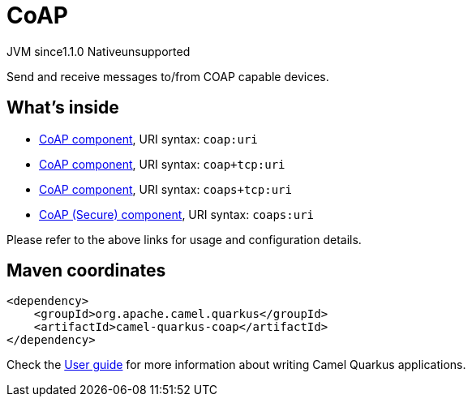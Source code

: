 // Do not edit directly!
// This file was generated by camel-quarkus-maven-plugin:update-extension-doc-page

= CoAP
:cq-artifact-id: camel-quarkus-coap
:cq-native-supported: false
:cq-status: Preview
:cq-description: Send and receive messages to/from COAP capable devices.
:cq-deprecated: false
:cq-jvm-since: 1.1.0
:cq-native-since: n/a

[.badges]
[.badge-key]##JVM since##[.badge-supported]##1.1.0## [.badge-key]##Native##[.badge-unsupported]##unsupported##

Send and receive messages to/from COAP capable devices.

== What's inside

* https://camel.apache.org/components/latest/coap-component.html[CoAP component], URI syntax: `coap:uri`
* https://camel.apache.org/components/latest/coap+tcp-component.html[CoAP component], URI syntax: `coap+tcp:uri`
* https://camel.apache.org/components/latest/coaps+tcp-component.html[CoAP component], URI syntax: `coaps+tcp:uri`
* https://camel.apache.org/components/latest/coaps-component.html[CoAP (Secure) component], URI syntax: `coaps:uri`

Please refer to the above links for usage and configuration details.

== Maven coordinates

[source,xml]
----
<dependency>
    <groupId>org.apache.camel.quarkus</groupId>
    <artifactId>camel-quarkus-coap</artifactId>
</dependency>
----

Check the xref:user-guide/index.adoc[User guide] for more information about writing Camel Quarkus applications.
